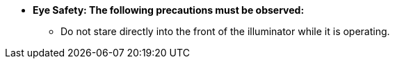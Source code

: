 * [.underline]*Eye Safety: The following
precautions must be observed:*

** Do not stare directly into the front of the illuminator while it is operating.
//** {docproductname} - {eyesafetystandard-short-1}:

ifdef::xref-type-IZL[]

image:ROOT:image$EYE_SAFETY_GRP_1.png[Eye Safety Group 1 Warning Label,width=250,align=center]
image:ROOT:image$EYE_SAFETY_GRP_3.png[Eye Safety Group 3 Warning Label,width=250,align=center]

endif::xref-type-IZL[]

ifdef::xref-type-IZS[]

** {illum-strobe} - {eyesafetystandard-2}:

image::ROOT:image$EYE_SAFETY_GRP_2.png[Eye Safety Group 2 Warning Label,width=250,align=center]

endif::xref-type-IZS[]